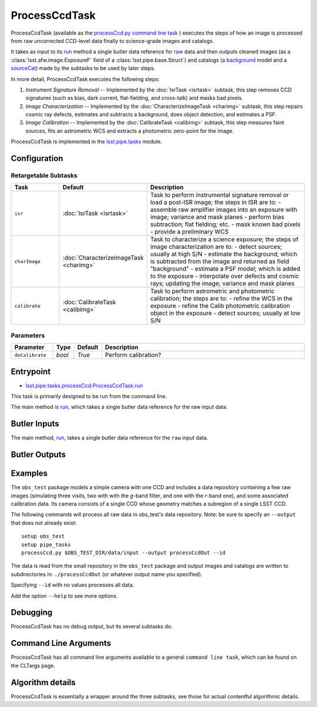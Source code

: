 
##############
ProcessCcdTask
##############

ProcessCcdTask (available as the `processCcd.py`_ `command line task <#>`_ ) executes the steps of how an image is processed from raw
uncorrected CCD-level data finally to science-grade images and
catalogs.

.. _processCcd.py: https://lsst-web.ncsa.illinois.edu/doxygen/x_masterDoxyDoc/process_ccd_8py_source.html

It takes as input to its `run`_ method a single butler data reference
for `raw`_ data and then outputs cleaned images (as a
:class:`lsst.afw.image.ExposureF` field of a :class:`lsst.pipe.base.Struct`) and
catalogs (a `background <#>`_ model and a `sourceCat <#>`_) made by the
subtasks to be used by later steps.

.. _raw: https://dev.lsstcorp.org/trac/wiki/glossary

.. _run: https://lsst-web.ncsa.illinois.edu/doxygen/x_masterDoxyDoc/classlsst_1_1pipe_1_1tasks_1_1process_ccd_1_1_process_ccd_task.html#a82488db6374fb538db2ec4418419bdd4

In more detail, ProcessCcdTask executes the following steps:


1.  `Instrument Signature Removal` -- Implemented by the :doc:`IsrTask <isrtask>` subtask, this step removes CCD signatures (such as bias, dark current, flat-fielding, and cross-talk) and masks bad pixels.

2. `Image Characterization` -- Implemented by the :doc:`CharacterizeImageTask <charimg>` subtask, this step repairs cosmic ray defects, estimates and subtracts a background, does object detection, and estimates a PSF.
  
3. `Image Calibration`  -- Implemented by the :doc:`CalibrateTask <calibimg>` subtask, this step measures faint sources, fits an astrometric WCS and extracts a photometric zero-point for the image.


ProcessCcdTask is implemented in the `lsst.pipe.tasks`_ module.

.. _lsst.pipe.tasks: https://lsst-web.ncsa.illinois.edu/doxygen/x_masterDoxyDoc/pipe_tasks.html

Configuration
=============

Retargetable Subtasks
---------------------

.. csv-table:: 
   :header: Task, Default, Description
   :widths: 15, 25, 50

	``isr``,   :doc:`IsrTask <isrtask>`, Task to perform instrumental signature removal or load a post-ISR image; the steps in ISR are to:	- assemble raw amplifier images into an exposure with image; variance and mask planes	- perform bias subtraction; flat fielding; etc.	- mask known bad pixels	- provide a preliminary WCS		
	``charImage``, :doc:`CharacterizeImageTask <charimg>`, Task to characterize a science exposure; the steps of image characterization are to:	- detect sources; usually at high S/N	- estimate the background; which is subtracted from the image and returned as field "background"	- estimate a PSF model; which is added to the exposure	- interpolate over defects and cosmic rays; updating the image; variance and mask planes
	``calibrate``,  :doc:`CalibrateTask <calibimg>`, Task to perform astrometric and photometric calibration; the steps are to:	- refine the WCS in the exposure	- refine the Calib photometric calibration object in the exposure	- detect sources; usually at low S/N

	
Parameters
----------

.. csv-table:: 
   :header: Parameter, Type, Default, Description
   :widths: 10, 5, 5, 50

     ``doCalibrate`` ,`bool`, `True`, Perform calibration?
 



Entrypoint
==========

- `lsst.pipe.tasks.processCcd.ProcessCcdTask.run`_

.. _`lsst.pipe.tasks.processCcd.ProcessCcdTask.run`: https://lsst-web.ncsa.illinois.edu/doxygen/x_masterDoxyDoc/classlsst_1_1pipe_1_1tasks_1_1process_ccd_1_1_process_ccd_task.html#a82488db6374fb538db2ec4418419bdd4
  
This task is primarily designed to be run from the command line.

The main method is `run`_, which takes a single butler data reference for the raw input data.


Butler Inputs
=============

The main method, `run`_, takes a single butler data reference for the ``raw`` input data.

Butler Outputs
==============

Examples
========

The ``obs_test`` package  models a simple camera with one CCD and includes a data repository containing a few raw images (simulating three visits, two with with the `g`-band filter, and one with the `r`-band one), and some associated calibration data. Its camera consists of a single CCD whose geometry matches a subregion of a single LSST CCD.

The following commands will process all raw data in obs_test's data repository. Note: be sure to specify an ``--output`` that does not already exist::

  setup obs_test
  setup pipe_tasks
  processCcd.py $OBS_TEST_DIR/data/input --output processCcdOut --id

The data is read from the small repository in the ``obs_test`` package and output images and catalogs are written to subdirectories in: ``./processCcdOut`` (or whatever output name you specified).

Specifying ``--id`` with no values processes all data.

Add the option ``--help`` to see more options.


Debugging
=========

ProcessCcdTask has no debug output, but its several subtasks do.

Command Line Arguments 
======================

ProcessCcdTask has all command line arguments available to a general
``command line task``, which can be found on the CLTargs page.

Algorithm details
=================

ProcessCcdTask is essentially a wrapper around the three subtasks, see those for actual contentful algorithmic details.
